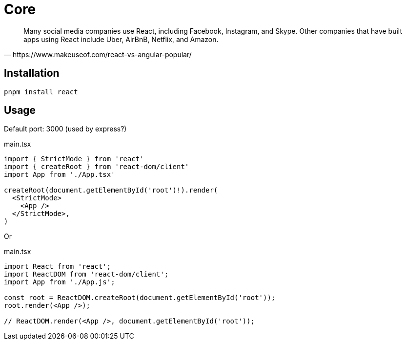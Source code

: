 = Core
:url-wiki: https://en.wikipedia.org/wiki/React_(JavaScript_library)
:url-website: https://reactjs.org/
:url-github: https://github.com/facebook/react/

[quote,https://www.makeuseof.com/react-vs-angular-popular/]
____
Many social media companies use React, including Facebook, Instagram, and Skype. Other companies that have built apps using React include Uber, AirBnB, Netflix, and Amazon.
____

== Installation

[,bash]
----
pnpm install react
----

== Usage

Default port: 3000 (used by express?)

[,tsx,title="main.tsx"]
----
import { StrictMode } from 'react'
import { createRoot } from 'react-dom/client'
import App from './App.tsx'

createRoot(document.getElementById('root')!).render(
  <StrictMode>
    <App />
  </StrictMode>,
)
----

Or

[,tsx,title="main.tsx"]
----
import React from 'react';
import ReactDOM from 'react-dom/client';
import App from './App.js';

const root = ReactDOM.createRoot(document.getElementById('root'));
root.render(<App />);

// ReactDOM.render(<App />, document.getElementById('root'));
----
